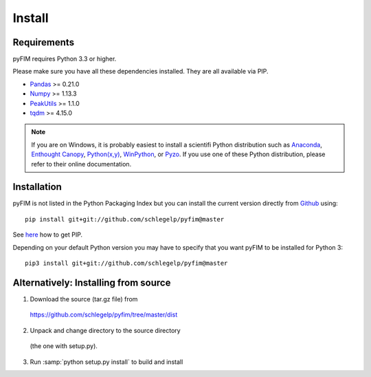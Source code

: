 Install
=======

Requirements
------------
pyFIM requires Python 3.3 or higher. 

Please make sure you have all these dependencies installed. They are all
available via PIP.

- `Pandas <http://pandas.pydata.org/>`_ >= 0.21.0
- `Numpy <http://www.scipy.org>`_ >= 1.13.3
- `PeakUtils <https://pypi.python.org/pypi/PeakUtils>`_ >= 1.1.0
- `tqdm <https://pypi.python.org/pypi/tqdm>`_ >= 4.15.0

.. note::
   If you are on Windows, it is probably easiest to install a scientifi
   Python distribution such as
   `Anaconda <https://www.continuum.io/downloads>`_,
   `Enthought Canopy <https://www.enthought.com/products/canopy/>`_,
   `Python(x,y) <http://python-xy.github.io/>`_,
   `WinPython <https://winpython.github.io/>`_, or
   `Pyzo <http://www.pyzo.org/>`_.
   If you use one of these Python distribution, please refer to their online
   documentation.

Installation
------------

pyFIM is not listed in the Python Packaging Index but you can install
the current version directly from `Github <https://github.com/schlegelp/pyfim>`_ using:

::

   pip install git+git://github.com/schlegelp/pyfim@master

See `here <https://pip.pypa.io/en/stable/installing/>`_ how to get PIP.

Depending on your default Python version you may have to specify that you want
pyFIM to be installed for Python 3:

::

   pip3 install git+git://github.com/schlegelp/pyfim@master


Alternatively: Installing from source
-------------------------------------

1. Download the source (tar.gz file) from
 https://github.com/schlegelp/pyfim/tree/master/dist

2. Unpack and change directory to the source directory
 (the one with setup.py).

3. Run :samp:`python setup.py install` to build and install

